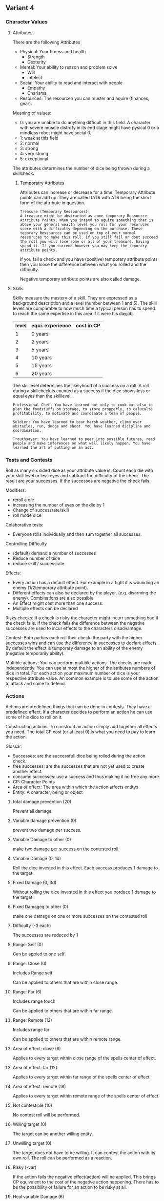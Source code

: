 ** Variant 4

*** Character Values
**** Attributes
There are the following Attributes
- Physical: Your fitness and health.
  - Strength
  - Dexterity
- Mental: Your ability to reason and problem solve
  - Will
  - Intelect
- Social: Your ability to read and interact with people
  - Empathy
  - Charisma
- Resources: The resourcen you can muster and aquire (finances, gear).
  
Meaning of values:
- 0: you are unable to do anything difficult in this field. A character with severe muscle distrofy in its end stage might have pysical 0 or a mindless robot might have social 0.
- 1: weak at this field
- 2: normal
- 3: strong
- 4: very strong
- 5: exceptional

The attributes determines the number of dice being thrown during a skillcheck.

***** Temporatry Attributes
Attributes can increase or decrease for a time. Temporary Attribute points can add up. They are called tATR with ATR being the short form of the attribute in question.
#+begin_example
Treasure (Temporary Ressources):
A treasure might be abstracted as some temporary Ressource Attribute Points. When you intend to aquire something that is above your general wealth level you roll for your resoruces score with a difficulty depending on the purchase. These teporary Ressources can be used on top of your normal ressoruces to make this roll. If you still fail or dont succeed the roll you will lose some or all of your treasure, having spend it. If you succeed however you may keep the teporary attribute points.
#+end_example
If you fail a check and you have (positive) temporary attribute points then you loose the difference between what you rolled and the difficulty.

Negative temporary attribute points are also called damage.

**** Skills
Skilly measure the mastery of a skill. They are expressed as a background description and a level (number between 1 and 5). The skill levels are comparable to how much time a typical person has to spend to reach the same expertise in this area if it were his dayjob.

| level | equi. experience | cost in CP |
|-------+------------------+------------|
|     1 | 0 years          |            |
|     2 | 2 years          |            |
|     3 | 5 years          |            |
|     4 | 10 years         |            |
|     5 | 15 years         |            |
|     6 | 20 years         |            |

The skilllevel determines the likelyhood of a success on a roll. A roll during a skillcheck is counted as a success if the dice shows less or equal eyes than the skilllevel.

#+begin_example
Professional Chef: You have learned not only to cook but also to plan the foodstuffs on storage, to store propperly, to calucalte profitability, to motivate and coordinate a team of people.
#+end_example

#+begin_example
Soldier: You have learned to bear harsh weather, climb over obstacles, run, dodge and shoot. You have learned dicipline and coordination.
#+end_example

#+begin_example
Trouthsayer: You have learned to peer into possible futures, read people and make inferences on what will likely happen. You have learned the art of putting on an act. 
#+end_example

*** Tests and Contests
Roll as many six sided dice as your attribute value is. Count each die with your skill level or less eyes and subtract the difficulty of the check. The result are your successes. If the successes are negative the check fails.

Modifiers:
- reroll a die
- increasing the number of eyes on the die by 1
- Change of successrate/skill
- roll mode dice

Colaborative tests:
- Everyone rolls individually and then sum together all successes.

Controlling Difficulty
- (default) demand a number of successes 
- Reduce number of dice
- reduce skill / successrate

Effects:
- Every action has a default effect. For example in a fight it is wounding an enemy (1/2temporary attribute point).
- Different effects can also be declared by the player. (e.g. disarming the enemy). Combinations are also possible
- An Effect might cost more than one success.
- Multiple effects can be declared

Risky checks:
If a check is risky the character might incurr something bad if the check fails. If the check fails the difference between the negative successes are used to incur effects to the characters disadvantage. 

Contest:
Both parties each roll their check. the party with the higher successes wins and can use the difference in successes to declare effects. By default the effect is temporary damage to an ability of the enemy (negative temporarily ability).

Multible actions:
You can perform multible actions. The checks are made independently. You can use at most the higher of the atributes numbers of dice in total. For each action your maximum number of dice is your respective attribute value. An common example is to use some of the action to attack and some to defend.


*** Actions
Actions are predefined things that can be done in contests. They have a predefined effect. If a character decides to perform an action he can use some of his dice to roll on it.

Constructing actions:
To construct an action simply add together all effects you need. The total CP cost (or at least 0) is what you need to pay to learn the action.

Glossar:
- Successes: are the successfull dice being rolled during the action check.
- free successes: are the successes that are not yet used to create another effect.
- consume successes: use a success and thus making it no free any more
- CP: Character Points
- Area of effect: The area within which the action affects entitys
- Entity: A character, being or object

  
**** total damage prevention (20)
Prevent all damage.

**** Variable damage prevention (0)
prevent two damage per success.

**** Variable Damage to other (0)
make two damage per success on the contested roll. 

**** Variable Damage (0, 1d)
Roll the dice invested in this effect. Each success produces 1 damage to the target.

**** Fixed Damage (0, 3d)
Without rolling the dice invested in this effect you porduce 1 damage to the target.

**** Fixed Damageq to other (0)
make one damage on one or more successes on the contested roll

**** Difficulty (-3 each)
The successes are reduced by 1

**** Range: Self (0)
Can be appied to one self.

**** Range: Close (0)
Includes Range self

Can be applied to others that are within close range.

**** Range: Far (6)
Includes range touch

Can be applied to others that are within far range.

**** Range: Remote (12)
Includes range far

Can be applied to others that are within remote range.

**** Area of effect: close (6)
Applies to every target within close range of the spells center of effect.
**** Area of effect: far (12)
Applies to every target within far range of the spells center of effect.
**** Area of effect: remote (18)
Applies to every target within remote range of the spells center of effect.

**** Not contestible (10)
No contest roll will be performed.

**** Willing target (0)
The target can be another willing entity.

**** Unwilling target (0)
The target does not have to be willing. It can contest the action with its own roll. The roll can be performed as a reaction.

**** Risky (-var)
If the action fails the negative effect(action) will be applied. This brings CP equivalent to the cost of the negative action happening. There has to be the possibility of failure for an action to be risky at all.

**** Heal variable Damage (6)
Heal two damage per success.

**** Heal fixed damage (4)
Heal one damage

**** self damage (-var)
Apply the damage on yourself.

**** takes extra time (-5 each)
Takes one more round to perform the action.
**** Consumes cheap item (-5)
To perform the action a cheap item is being consumed/used. For example an arrow is being used to shoot a bow.

**** Example Actions
Melee Attack (0 CP)
- variable damage (0 CP)
- unwilling target (0 CP)
- range: close (0 CP)
- Risky
  - 1x fixed damage ()
	Fatigue
	
Give health to other (2 CP)
- range close (3)
- willing target (0)
- 2x Heal fixed (8)
- risky (-3)
  - fixed damage (3)
- self damage (-6)
  - 2x fixed damage (6)



Atk (0)
- var dmg (6)
- range close (6)
- unwilling target (0)
  - can be contested (-12)

Range Atk (0)
- var dmg (6)
- range far (12)
- unwilling target (0)
  - can be contested (-12)
- Consumes item (-6)

Fixed dmg attack (0)
- 2x fixed dmg (2x3 = 6)
- range close (6)
- unwilling target (0)
  - can be contested (-12)

Transfer lifeforce (12)
- heal var dmg (12)
- self dmg (-var)
  - var dmg (6)
- range close (6)
- willing target (0)

   

  
**** Old Effects

Damage (1)
Make two damage to the target per success on the roll.

Damage over an area (2)
Per two successes you apply one negative temporary attribute point to all targets in the area (all targets are close to one another)

(Dis)advantage (2)
Per two successes you can provide to one party a (dis)advantage. Per advantage one die can be rerolled. Per disadvantage one die that showed a success has to be rerolled. This holds (usually) until the end of combat.

Change of the battlefield (?)
You change the battlefield in a meaningfull way. You may block of a route or area to anyone (2 successes) or throw a magical darkness over an area (1 success).

Prevent damage (1)
Per success you prevent two damage.

*** Contests
The clasic example for a contest is combat, but debates and other things can be handled in the same way. Contests are resolved one round at a time. In each round each character or party might be able to do something. Each action occurs in order (see initiative). More than one action can be performed. For each action at least 1 dice has to be used. Each action has a assiciated attribute. You can at most use as many dice as is your attribute value on the action. You can use at most the ammount of your highest attribute in dice during a round in total (sum of all actions).

- Declaration of intend, for each character in reverse order of initiative
  - The character declares what actions they want to perform and how many dice they reserve for it.
  - If necessary the GM decides what attributes to use for an action.
- Resolving the actions, for each character in order of initiative
  - The character rolls and resolves his actions.
  - If other characters reserved dice for defencive actions they may roll them to contest it.

**** Initiative
The initiative determines the order during a contest. How your initiative gets calculated depends on the contest and ins decided by the GM. For most fights it should be DEX+WIL. In a contest actions are perfoemed in order starting with the character with the highest initive. If two or more have the same initiave they make a roll with a dice. The highest result goes first.

*** Traits
Traits are distinglishing things about the character. They can be bought for character points. This is possible both at character creation and later in the game.
 They might be extraordinary strength or the ability to cast certain magic. Some traits (like all magic) should come with a risk (all checks are risky checks).

#+begin_example
Herkulian Stength:
You are extra strong. For feats of strength you can roll 1 additional die and get at least one success.
#+end_example

#+begin_example
Pyromancy:
You can make a risky mental check to summon the primordial elemental forces of fire. You can shape and direct them to cause effects. 
#+end_example

*** Character Creation

Distribute 12 points on your Attributes (Physical, Mental, Sozial, Ressources)

Create two skills and give one the level 3 and the other the level 4.

Create two feats.

Give your character equipment. You can choose whatever is within your pricerange (ressource value is smaller or equal your ressrouce attribute). You may choose one item that is 1 point above your pricerange. 

**** Character advancement

The GM decides milestones for his players. Those might be personal goals of the characters (finding his long lost father or proving his worth to the temple), or points in the story (ending the epidemic in the city, defeating the evil lich).

At each milestone the Characters may get to advance their character. They can choose
- improve one attribute by one point
- learn one new skill at level 1
- improve one skill by one point
- learn one feat

*** Wounds and Health

Wounds are like negative temporary attribute points. Once your attribute effectively falls below 0 you are out of commision. The way in which you are taken out depends on the attribute and what caused the damage.

#+begin_example
Bob the Barbarian got hit in combat multiple times. He has 4 Physical but 3 physical wounds. Now he additionally got confused by a spell and thinks his Comrades are enemys. His compatriot Roger the Rogue tries to nonlethaly take him out by hitting him with his blackjack over the head. He succeeds and makes another 2 wounds. Bob goes down, bleeding from his old wounds but still alive.
#+end_example

#+begin_example
Silvia the Spy finds herself in a fierce debate with the Diplomat. She trys to convince him to go with her plan. Over the time she makes 3 social damage which is enough to convince him as his social position is severely damaged by the documents she leaked a week ago.
#+end_example

You should decide in your group how long it takes to regenerate a point of hard damanage (like wounds). We recommend to allow at least one roll on each regeneration period. Note that it is unlikely that the character has any skill in healing up. So his skill is likely to be 1.
Rolling on regeneration means rolling on the attribute as it is at the time (including temporary attribute points and wounds). The successes are regenerated points. The least severe (lasting) damage is healed up first.
If someone gives a wounded medical help (or equivalent for other kinds of damage) the successes can be used by the wounded in the regeneration. The poits can either be used to increase the chance of regeneration (skill) or increase the number of dice available.

*** Range
There are 3 different ranges. It takes one round to move one range class. You can however move within a range class unrestricted (within reason). While moving you can still use your action.

Close: Normal hand to hand fighting distance
Far: A distance you can throw something at.
Remote: Quite a distance away. You might be able to shoot a rifle or a bow at this distance but it takes a while to run this distance.


*** Items and Equipment

Items have a RV (Ressource Value) this determines how expensive or hard to get it is. Apart from that they have a description and maybe special effects. Let your fantasy go wild. A few examples can be found below.

An item can be found or bought. To buy an item you need to be somewhere where it is possible to be bought. Roll on Ressources. If you get at least the RV successes you have bought the item.
#+begin_example
Sword:
Its a stabby piece of metal. Especially good at harming unarmored enemies. Not so great at slicing though armor. 
#+end_example

#+begin_example
Chainmail:
A metal fabric that protects your torso and arms from being cut or stabbed pretty well. 
#+end_example

To create an item first give it a short description. It should make clear on what what kind of actions it may give advantages or what kind of effects may be created with it. Second you determine its RV (ressource value).
0: Basically free: Everyone can aquire it if they want to (example: a club)
1: Cheap: Even people with the lowest income will typically be able to affort this. (example: simple clothes, a fridge, a set of tools) 
2: Affordable: (example: An appartment or a regular house)
3: Expensive: (example: Sportscar)
4: Very expensive (example: a small airplane)
5: Luxourious: This is something that only the very rich can affort (example: private jet) 

**** Buying
A PC may aquire any item whose RV is at or below his Ressrouce attribute, without any further checks.

A PC may aquire an item whose RV is above his resource attribute by making a risky check witht he difficulty being the RV of the item.

**** Selling



** Caluclations and experiments

*** Calc 1

#+begin_src python :results output drawer
import random
import operator
# import numpy as np
# import matplotlib as mpl
# from matplotlib import pyplot as plt

def nd6(n):
    return [random.randint(1,6) for i in range(n)]

def check(attribute, skill):
    return sum(map(lambda x: operator.le(x, skill), nd6(attribute)))

def risky_check(attribute, skill, risk):
    c = check(attribute, skill)
    if c > risk:
        c += risk
    else:
        c -= risk
    return c

def run_experiment(at_attr, at_skill, at_risk, de_attr, de_skill, de_risk, n):
    effects = 0
    passed = 0
    failed = 0
    for i in range(n):
        at = risky_check(at_attr, at_skill, at_risk)
        de = risky_check(de_attr, de_skill, de_risk)
        effect = at - de
        if effect > 0:
            passed += 1
        else:
            failed += 1
        effects += effect
    print(passed, failed, 100*float(passed) / float(passed+failed))

# # change attackers skill
# run_experiment(4, 1, 0, 4, 3, 0, 1000)
# run_experiment(4, 2, 0, 4, 3, 0, 1000)
# run_experiment(4, 3, 0, 4, 3, 0, 1000)
# run_experiment(4, 4, 0, 4, 3, 0, 1000)
# run_experiment(4, 5, 0, 4, 3, 0, 1000)
# # change defenders skill
# run_experiment(4, 3, 0, 4, 1, 0, 1000)
# run_experiment(4, 3, 0, 4, 2, 0, 1000)
# run_experiment(4, 3, 0, 4, 3, 0, 1000)
# run_experiment(4, 3, 0, 4, 4, 0, 1000)
# run_experiment(4, 3, 0, 4, 5, 0, 1000)

# # change attackers attribute
# run_experiment(1, 3, 0, 3, 3, 0, 1000)
# run_experiment(2, 3, 0, 3, 3, 0, 1000)
# run_experiment(3, 3, 0, 3, 3, 0, 1000)
# run_experiment(4, 3, 0, 3, 3, 0, 1000)
# run_experiment(5, 3, 0, 3, 3, 0, 1000)
# # change defenders attribute
# run_experiment(3, 3, 0, 1, 3, 0, 1000)
# run_experiment(3, 3, 0, 2, 3, 0, 1000)
# run_experiment(3, 3, 0, 3, 3, 0, 1000)
# run_experiment(3, 3, 0, 4, 3, 0, 1000)
# run_experiment(3, 3, 0, 5, 3, 0, 1000)

# change attackers risk
run_experiment(7, 3, 1, 7, 3, 0, 1000)
run_experiment(7, 3, 2, 7, 3, 0, 1000)
run_experiment(7, 3, 3, 7, 3, 0, 1000)
run_experiment(7, 3, 4, 7, 3, 0, 1000)
run_experiment(7, 3, 5, 7, 3, 0, 1000)
# change defenders risk
run_experiment(7, 3, 0, 7, 3, 1, 1000)
run_experiment(7, 3, 0, 7, 3, 2, 1000)
run_experiment(7, 3, 0, 7, 3, 3, 1000)
run_experiment(7, 3, 0, 7, 3, 4, 1000)
run_experiment(7, 3, 0, 7, 3, 5, 1000)



#+end_src

#+RESULTS:
:results:
(577, 423, 57.7)
(683, 317, 68.3)
(503, 497, 50.3)
(231, 769, 23.1)
(52, 948, 5.2)
(229, 771, 22.9)
(228, 772, 22.8)
(491, 509, 49.1)
(791, 209, 79.1)
(934, 66, 93.4)
:end:

*** Calc 2

Calculate the expected damage that would be done in battle

#+begin_src python :results output drawer
import random
import operator
import numpy as np
import math

def propRSuccesses(n, r, p):
    return math.factorial(n) / math.factorial(r) / math.factorial(n-r) * p**r * (1-p)**(n-r)

A = 3 # total dice for player A
B = 3 # total dice for player B
pA = 5/6 # successchance for 1 die for player A
pB = 4/6 # successchance for 1 die for player B
propMatrix = np.zeros((A,B))
propSuccA = np.array([ propRSuccesses(A, r, pA) for r in range(A+1) ])
propSuccB = np.array([ propRSuccesses(B, r, pB) for r in range(B+1) ])
propEncounter = np.outer(propSuccA, propSuccB)

def expecedDamage(propM):
    I = np.shape(propM)[0]
    J = np.shape(propM)[1]
    eDA = 0
    eDB = 0
    for i in range(I):
        for j in range(J):
            if(i > j):
                eDA += 2 * abs(i-j) * propM[i,j]
            elif(i < j):
                eDB += 2 * abs(i-j) * propM[i,j]
            else:
                pass
    return eDA, eDB

eDA, eDB = expecedDamage(propEncounter)
print("A rolls %i die with a success rate of %f" % (A, pA))
print("B rolls %i die with a success rate of %f" % (B, pB))
print("Expected damage done by player A: ", eDA)
print("Expected damage done by player B: ", eDB)
#+end_src

#+RESULTS:
:results:
A rolls 3 die with a success rate of 0.833333
B rolls 3 die with a success rate of 0.666667
Expected damage done by player A:  1.3683127572016465
Expected damage done by player B:  0.3683127572016459
:end:
